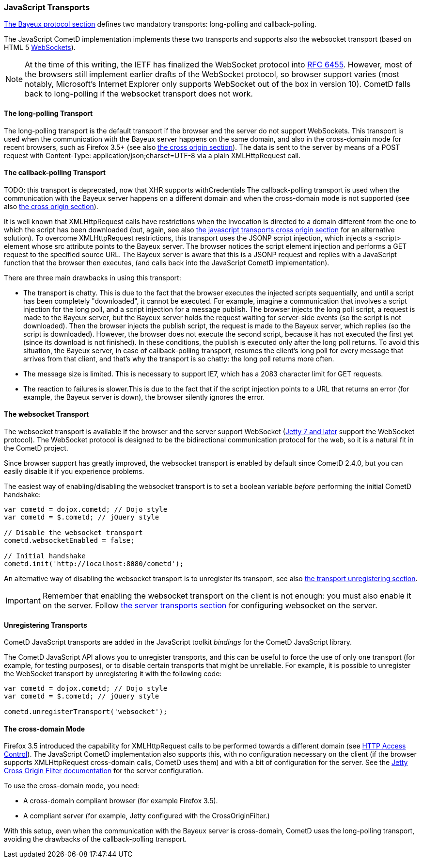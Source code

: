 
[[_javascript_transports]]
=== JavaScript Transports

<<_bayeux,The Bayeux protocol section>> defines two mandatory transports:
+long-polling+ and +callback-polling+.

The JavaScript CometD implementation implements these two transports and
supports also the +websocket+ transport (based on HTML 5
http://en.wikipedia.org/wiki/WebSockets[WebSockets]).

NOTE: At the time of this writing, the IETF has finalized the WebSocket
protocol into http://www.ietf.org/rfc/rfc6455.txt[RFC 6455].
However, most of the browsers still implement earlier drafts of the
WebSocket protocol, so browser support varies (most notably, Microsoft's
Internet Explorer only supports WebSocket out of the box in version 10).
CometD falls back to +long-polling+ if the +websocket+ transport does not work.

==== The +long-polling+ Transport

The +long-polling+ transport is the default transport if the browser and the
server do not support WebSockets.
This transport is used when the communication with the Bayeux server happens
on the same domain, and also in the cross-domain mode for recent browsers,
such as Firefox 3.5+ (see also <<_javascript_transports_cross_origin,the cross origin section>>).
The data is sent to the server by means of a POST request with +Content-Type: application/json;charset=UTF-8+
via a plain XMLHttpRequest call.

==== The +callback-polling+ Transport

TODO: this transport is deprecated, now that XHR supports withCredentials
The +callback-polling+ transport is used when the communication with the
Bayeux server happens on a different domain and when the cross-domain mode
is not supported (see also <<_javascript_transports_cross_origin,the cross origin section>>).

It is well known that XMLHttpRequest calls have restrictions when the invocation
is directed to a domain different from the one to which the script has been
downloaded (but, again, see also <<_javascript_transports_cross_origin,the javascript
transports cross origin section>>    for an alternative solution). To overcome
XMLHttpRequest restrictions, this transport uses the JSONP script injection, which
injects a +<script>+ element whose +src+ attribute points to the Bayeux server.
The browser notices the script element injection and performs a GET request to the
specified source URL.
The Bayeux server is aware that this is a JSONP request and replies with a JavaScript
function that the browser then executes, (and calls back into the JavaScript CometD
implementation).

There are three main drawbacks in using this transport: 

* The transport is chatty.
  This is due to the fact that the browser executes the injected scripts sequentially,
  and until a script has been completely "downloaded", it cannot be executed.
  For example, imagine a communication that involves a script injection for the long poll,
  and a script injection for a message publish.
  The browser injects the long poll script, a request is made to the Bayeux server,
  but the Bayeux server holds the request waiting for server-side events (so the script
  is not downloaded). Then the browser injects the publish script, the request is made to
  the Bayeux server, which replies (so the script is downloaded). However, the browser
  does not execute the second script, because it has not executed the first yet (since its
  download is not finished). In these conditions, the publish is executed only after the
  long poll returns.
  To avoid this situation, the Bayeux server, in case of +callback-polling+ transport,
  resumes the client's long poll for every message that arrives from that client, and
  that's why the transport is so chatty: the long poll returns more often.
* The message size is limited.
  This is necessary to support IE7, which has a 2083 character limit for GET requests. 
* The reaction to failures is slower.This is due to the fact that if the script injection
  points to a URL that returns an error (for example, the Bayeux server is down), the
  browser silently ignores the error.

==== The +websocket+ Transport

The +websocket+ transport is available if the browser and the server support WebSocket
(http://eclipse.org/jetty[Jetty 7 and later] support the WebSocket protocol). The WebSocket
protocol is designed to be the bidirectional communication protocol for the web, so it
is a natural fit in the CometD project.

Since browser support has greatly improved, the +websocket+ transport is enabled
by default since CometD 2.4.0, but you can easily disable it if you experience problems.

The easiest way of enabling/disabling the +websocket+ transport is to set a boolean
variable _before_ performing the initial CometD handshake:

====
[source,javascript]
----
var cometd = dojox.cometd; // Dojo style
var cometd = $.cometd; // jQuery style

// Disable the websocket transport
cometd.websocketEnabled = false;

// Initial handshake
cometd.init('http://localhost:8080/cometd');
----
====

An alternative way of disabling the +websocket+ transport is to unregister its transport,
see also <<_javascript_transports_unregistering,the transport unregistering section>>.

[IMPORTANT]
====
Remember that enabling the +websocket+ transport on the client is not enough: you must also enable it on the server.
Follow <<_java_server_transports,the server transports section>> for configuring +websocket+ on the server.
====

[[_javascript_transports_unregistering]]
==== Unregistering Transports

CometD JavaScript transports are added in the JavaScript toolkit _bindings_
for the CometD JavaScript library.

The CometD JavaScript API allows you to unregister transports, and this can
be useful to force the use of only one transport (for example, for testing
purposes), or to disable certain transports that might be unreliable.
For example, it is possible to unregister the WebSocket transport by
unregistering it with the following code:

====
[source,javascript]
----
var cometd = dojox.cometd; // Dojo style
var cometd = $.cometd; // jQuery style

cometd.unregisterTransport('websocket');
----
====

[[_javascript_transports_cross_origin]]
==== The cross-domain Mode

Firefox 3.5 introduced the capability for XMLHttpRequest calls to be performed
towards a different domain (see https://developer.mozilla.org/En/HTTP_access_control[HTTP Access Control]).
The JavaScript CometD implementation also supports this, with no configuration
necessary on the client (if the browser supports XMLHttpRequest cross-domain calls,
CometD uses them) and with a bit of configuration for the server.
See the http://wiki.eclipse.org/Jetty/Feature/Cross_Origin_Filter[Jetty Cross Origin Filter documentation]
for the server configuration.

To use the cross-domain mode, you need: 

* A cross-domain compliant browser (for example Firefox 3.5).
* A compliant server (for example, Jetty configured with the +CrossOriginFilter.+)

With this setup, even when the communication with the Bayeux server is cross-domain,
CometD uses the +long-polling+ transport, avoiding the drawbacks of the +callback-polling+ transport.
